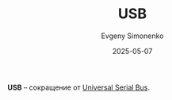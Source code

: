 :PROPERTIES:
:ID:       44d8a600-7578-4eaa-80b8-9bae958a4519
:END:
#+TITLE: USB
#+AUTHOR: Evgeny Simonenko
#+LANGUAGE: Russian
#+LICENSE: CC BY-SA 4.0
#+DATE: 2025-05-07
#+FILETAGS: :abbreviation:

*USB* -- сокращение от [[id:9678b4c3-012a-497d-b353-afd57d7f7780][Universal Serial Bus]].
